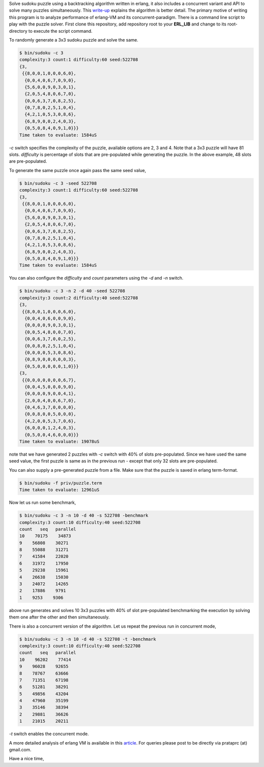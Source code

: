 Solve sudoku puzzle using a backtracking algorithm written in erlang, it also
includes a concurrent variant and API to solve many puzzles simultaneously.
This `write-up <http://prataprc.github.io/sudoku-pathological.html>`_ explains
the algorithm is better detail. The primary motive of writing this program is
to analyze performance of erlang-VM and its concurrent-paradigm. There is a
command line script to play with the puzzle solver. First clone this
repository, add repository root to your **ERL_LIB** and change to its
root-directory to execute the script command.

To randomly generate a 3x3 sudoku puzzle and solve the same.

.. code-block:: bash

    $ bin/sudoku -c 3
    complexity:3 count:1 difficulty:60 seed:522708
    {3,
     {{8,0,0,1,0,0,0,6,0},
      {0,0,4,0,6,7,0,9,0},
      {5,6,0,0,9,0,3,0,1},
      {2,0,5,4,8,0,6,7,0},
      {0,0,6,3,7,0,8,2,5},
      {0,7,8,0,2,5,1,0,4},
      {4,2,1,0,5,3,0,8,6},
      {6,8,9,0,0,2,4,0,3},
      {0,5,0,8,4,0,9,1,0}}}
    Time taken to evaluate: 1584uS

`-c` switch specifies the complexity of the puzzle, available options are 2, 3
and 4. Note that a 3x3 puzzle will have 81 slots. `difficulty` is percentage
of slots that are pre-populated while generating the puzzle. In the above
example, 48 slots are pre-populated.

To generate the same puzzle once again pass the same seed value,

.. code-block:: bash

    $ bin/sudoku -c 3 -seed 522708
    complexity:3 count:1 difficulty:60 seed:522708
    {3,
     {{8,0,0,1,0,0,0,6,0},
      {0,0,4,0,6,7,0,9,0},
      {5,6,0,0,9,0,3,0,1},
      {2,0,5,4,8,0,6,7,0},
      {0,0,6,3,7,0,8,2,5},
      {0,7,8,0,2,5,1,0,4},
      {4,2,1,0,5,3,0,8,6},
      {6,8,9,0,0,2,4,0,3},
      {0,5,0,8,4,0,9,1,0}}}
    Time taken to evaluate: 1584uS

You can also configure the `difficulty` and `count` parameters using the `-d`
and `-n` switch.

.. code-block:: bash

    $ bin/sudoku -c 3 -n 2 -d 40 -seed 522708
    complexity:3 count:2 difficulty:40 seed:522708
    {3,
     {{8,0,0,1,0,0,0,6,0},
      {0,0,4,0,6,0,0,9,0},
      {0,0,0,0,9,0,3,0,1},
      {0,0,5,4,8,0,0,7,0},
      {0,0,6,3,7,0,0,2,5},
      {0,0,8,0,2,5,1,0,4},
      {0,0,0,0,5,3,0,8,6},
      {0,8,9,0,0,0,0,0,3},
      {0,5,0,0,0,0,0,1,0}}}
    {3,
     {{0,0,0,0,0,0,0,6,7},
      {0,0,4,5,0,0,0,9,0},
      {0,0,0,0,9,0,0,4,1},
      {2,0,0,4,0,0,6,7,0},
      {0,4,6,3,7,0,0,0,0},
      {0,0,8,0,0,5,0,0,0},
      {4,2,0,0,5,3,7,0,6},
      {6,0,0,0,1,2,4,0,3},
      {0,5,0,0,4,6,0,0,0}}}
    Time taken to evaluate: 19078uS

note that we have generated 2 puzzles with `-c` switch with 40% of slots
pre-populated. Since we have used the same seed value, the first puzzle is
same as in the previous run - except that only 32 slots are pre-populated.

You can also supply a pre-generated puzzle from a file. Make sure that the
puzzle is saved in erlang term-format.

.. code-block:: bash

    $ bin/sudoku -f priv/puzzle.term
    Time taken to evaluate: 12961uS

Now let us run some benchmark,

.. code-block:: bash

    $ bin/sudoku -c 3 -n 10 -d 40 -s 522708 -benchmark
    complexity:3 count:10 difficulty:40 seed:522708
    count   seq   parallel
    10    70175    34873
    9    56808    30271
    8    55088    31271
    7    41584    22020
    6    31972    17950
    5    29238    15961
    4    26638    15030
    3    24072    14265
    2    17886    9791
    1    9253    9306

above run generates and solves 10 3x3 puzzles with 40% of slot pre-populated
benchmarking the execution by solving them one after the other and then
simultaneously.

There is also a concurrent version of the algorithm. Let us repeat the
previous run in concurrent mode,

.. code-block:: bash

    $ bin/sudoku -c 3 -n 10 -d 40 -s 522708 -t -benchmark
    complexity:3 count:10 difficulty:40 seed:522708
    count   seq   parallel
    10    96202    77414
    9    96028    92655
    8    78767    63666
    7    71351    67198
    6    51281    38291
    5    49856    43204
    4    47960    35199
    3    35146    38394
    2    29881    36626
    1    21015    20211

`-t` switch enables the concurrent mode.

A more detailed analysis of erlang VM is available in this
`article <http://prataprc.github.io/sudoku-in-erlang.html>`_. For queries
please post to be directly via prataprc (at) gmail.com.

Have a nice time,

